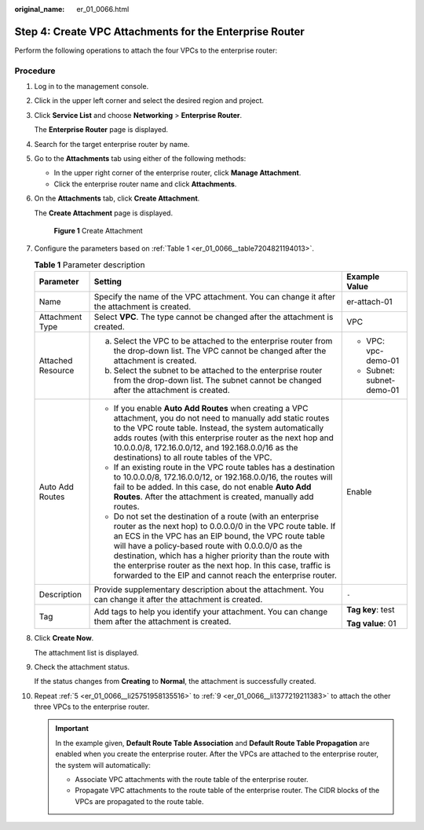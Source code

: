 :original_name: er_01_0066.html

.. _er_01_0066:

Step 4: Create VPC Attachments for the Enterprise Router
========================================================

Perform the following operations to attach the four VPCs to the enterprise router:

Procedure
---------

#. Log in to the management console.

#. Click |image1| in the upper left corner and select the desired region and project.

#. Click **Service List** and choose **Networking** > **Enterprise Router**.

   The **Enterprise Router** page is displayed.

#. Search for the target enterprise router by name.

#. .. _er_01_0066__li25751958135516:

   Go to the **Attachments** tab using either of the following methods:

   -  In the upper right corner of the enterprise router, click **Manage Attachment**.
   -  Click the enterprise router name and click **Attachments**.

#. On the **Attachments** tab, click **Create Attachment**.

   The **Create Attachment** page is displayed.


   .. figure:: /_static/images/en-us_image_0000001723035633.png
      :alt: **Figure 1** Create Attachment

      **Figure 1** Create Attachment

#. Configure the parameters based on :ref:`Table 1 <er_01_0066__table7204821194013>`.

   .. _er_01_0066__table7204821194013:

   .. table:: **Table 1** Parameter description

      +-----------------------+-------------------------------------------------------------------------------------------------------------------------------------------------------------------------------------------------------------------------------------------------------------------------------------------------------------------------------------------------------------------------------------------------------------------------------------+---------------------------+
      | Parameter             | Setting                                                                                                                                                                                                                                                                                                                                                                                                                             | Example Value             |
      +=======================+=====================================================================================================================================================================================================================================================================================================================================================================================================================================+===========================+
      | Name                  | Specify the name of the VPC attachment. You can change it after the attachment is created.                                                                                                                                                                                                                                                                                                                                          | er-attach-01              |
      +-----------------------+-------------------------------------------------------------------------------------------------------------------------------------------------------------------------------------------------------------------------------------------------------------------------------------------------------------------------------------------------------------------------------------------------------------------------------------+---------------------------+
      | Attachment Type       | Select **VPC**. The type cannot be changed after the attachment is created.                                                                                                                                                                                                                                                                                                                                                         | VPC                       |
      +-----------------------+-------------------------------------------------------------------------------------------------------------------------------------------------------------------------------------------------------------------------------------------------------------------------------------------------------------------------------------------------------------------------------------------------------------------------------------+---------------------------+
      | Attached Resource     | a. Select the VPC to be attached to the enterprise router from the drop-down list. The VPC cannot be changed after the attachment is created.                                                                                                                                                                                                                                                                                       | -  VPC: vpc-demo-01       |
      |                       | b. Select the subnet to be attached to the enterprise router from the drop-down list. The subnet cannot be changed after the attachment is created.                                                                                                                                                                                                                                                                                 | -  Subnet: subnet-demo-01 |
      +-----------------------+-------------------------------------------------------------------------------------------------------------------------------------------------------------------------------------------------------------------------------------------------------------------------------------------------------------------------------------------------------------------------------------------------------------------------------------+---------------------------+
      | Auto Add Routes       | -  If you enable **Auto Add Routes** when creating a VPC attachment, you do not need to manually add static routes to the VPC route table. Instead, the system automatically adds routes (with this enterprise router as the next hop and 10.0.0.0/8, 172.16.0.0/12, and 192.168.0.0/16 as the destinations) to all route tables of the VPC.                                                                                        | Enable                    |
      |                       | -  If an existing route in the VPC route tables has a destination to 10.0.0.0/8, 172.16.0.0/12, or 192.168.0.0/16, the routes will fail to be added. In this case, do not enable **Auto Add Routes**. After the attachment is created, manually add routes.                                                                                                                                                                         |                           |
      |                       | -  Do not set the destination of a route (with an enterprise router as the next hop) to 0.0.0.0/0 in the VPC route table. If an ECS in the VPC has an EIP bound, the VPC route table will have a policy-based route with 0.0.0.0/0 as the destination, which has a higher priority than the route with the enterprise router as the next hop. In this case, traffic is forwarded to the EIP and cannot reach the enterprise router. |                           |
      +-----------------------+-------------------------------------------------------------------------------------------------------------------------------------------------------------------------------------------------------------------------------------------------------------------------------------------------------------------------------------------------------------------------------------------------------------------------------------+---------------------------+
      | Description           | Provide supplementary description about the attachment. You can change it after the attachment is created.                                                                                                                                                                                                                                                                                                                          | ``-``                     |
      +-----------------------+-------------------------------------------------------------------------------------------------------------------------------------------------------------------------------------------------------------------------------------------------------------------------------------------------------------------------------------------------------------------------------------------------------------------------------------+---------------------------+
      | Tag                   | Add tags to help you identify your attachment. You can change them after the attachment is created.                                                                                                                                                                                                                                                                                                                                 | **Tag key**: test         |
      |                       |                                                                                                                                                                                                                                                                                                                                                                                                                                     |                           |
      |                       |                                                                                                                                                                                                                                                                                                                                                                                                                                     | **Tag value**: 01         |
      +-----------------------+-------------------------------------------------------------------------------------------------------------------------------------------------------------------------------------------------------------------------------------------------------------------------------------------------------------------------------------------------------------------------------------------------------------------------------------+---------------------------+

#. Click **Create Now**.

   The attachment list is displayed.

#. .. _er_01_0066__li1377219211383:

   Check the attachment status.

   If the status changes from **Creating** to **Normal**, the attachment is successfully created.

#. Repeat :ref:`5 <er_01_0066__li25751958135516>` to :ref:`9 <er_01_0066__li1377219211383>` to attach the other three VPCs to the enterprise router.

   .. important::

      In the example given, **Default Route Table Association** and **Default Route Table Propagation** are enabled when you create the enterprise router. After the VPCs are attached to the enterprise router, the system will automatically:

      -  Associate VPC attachments with the route table of the enterprise router.
      -  Propagate VPC attachments to the route table of the enterprise router. The CIDR blocks of the VPCs are propagated to the route table.

.. |image1| image:: /_static/images/en-us_image_0000001190483836.png
